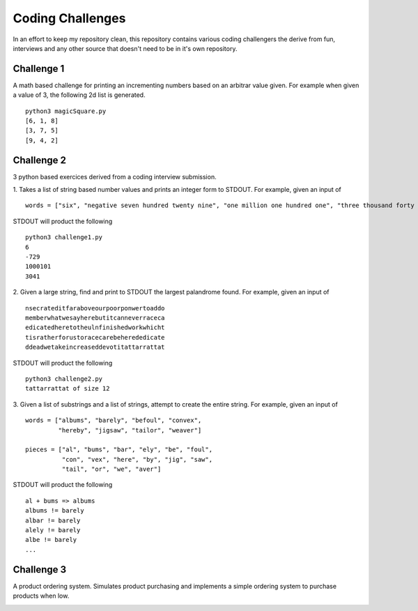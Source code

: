 *****************
Coding Challenges
*****************
In an effort to keep my repository clean, this repository contains various coding challengers the derive from fun, interviews and any other source that doesn't need to be in it's own repository.


Challenge 1
###########
A math based challenge for printing an incrementing numbers based on an arbitrar value given. For example when given a value of 3, the following 2d list is generated.
::

  python3 magicSquare.py 
  [6, 1, 8]
  [3, 7, 5]
  [9, 4, 2]


Challenge 2
###########
3 python based exercices derived from a coding interview submission.

1. Takes a list of string based number values and prints an integer form to STDOUT. For example, given an input of 
::

  words = ["six", "negative seven hundred twenty nine", "one million one hundred one", "three thousand forty one"]

STDOUT will product the following 
::

  python3 challenge1.py
  6
  -729
  1000101
  3041

2. Given a large string, find and print to STDOUT the largest palandrome found. For example, given an input of 
::

  nsecrateditfaraboveourpoorponwertoaddo
  memberwhatwesayherebutitcanneverraceca
  edicatedheretotheulnfinishedworkwhicht
  tisratherforustoracecarebeherededicate
  ddeadwetakeincreaseddevotitattarrattat

STDOUT will product the following 
::

  python3 challenge2.py 
  tattarrattat of size 12

3. Given a list of substrings and a list of strings, attempt to create the entire string. For example, given an input of
::

  words = ["albums", "barely", "befoul", "convex",
           "hereby", "jigsaw", "tailor", "weaver"]

  pieces = ["al", "bums", "bar", "ely", "be", "foul",
            "con", "vex", "here", "by", "jig", "saw",
            "tail", "or", "we", "aver"]
            
STDOUT will product the following 
::

  al + bums => albums
  albums != barely
  albar != barely
  alely != barely
  albe != barely
  ...
  
  
Challenge 3
###########
A product ordering system. Simulates product purchasing and implements a simple ordering system to purchase products when low. 

.. image:: challenge_3.png
    :width: 400px
    :align: center
    :height: 400px
    :alt: alternate text
